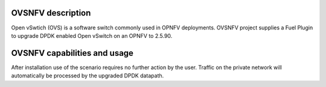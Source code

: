 .. This work is licensed under a Creative Commons Attribution 4.0 International License.
.. http://creativecommons.org/licenses/by/4.0
.. (c) Intel Corporation

OVSNFV description
=====================
Open vSwtich (OVS) is a software switch commonly used in OPNFV deployments.
OVSNFV project supplies a Fuel Plugin to upgrade DPDK enabled Open vSwitch on
an OPNFV to 2.5.90.


OVSNFV capabilities and usage
================================
After installation use of the scenario requires no further action by the user.
Traffic on the private network will automatically be processed by the upgraded
DPDK datapath.

